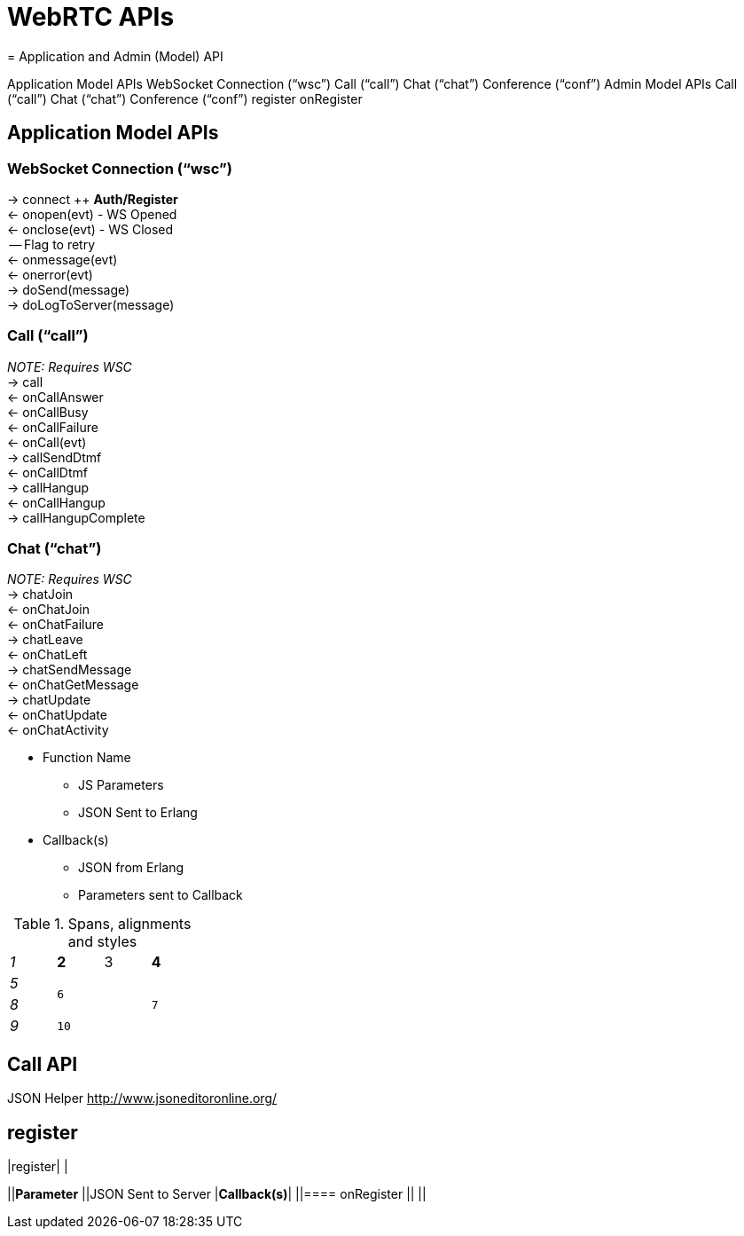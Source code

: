 = WebRTC APIs
= Application and Admin (Model) API



Application Model APIs
WebSocket Connection (“wsc”)
Call (“call”)
Chat (“chat”)
Conference (“conf”)
Admin Model APIs
Call (“call”)
Chat (“chat”)
Conference (“conf”)
register
onRegister




== Application Model APIs


=== WebSocket Connection (“wsc”)

→ connect ++ *Auth/Register* +
← onopen(evt) - WS Opened +
← onclose(evt) - WS Closed +
    -- Flag to retry +
← onmessage(evt) +
← onerror(evt) +
→ doSend(message) +
→ doLogToServer(message)



=== Call (“call”)

_NOTE: Requires WSC_ +
→ call +
    ← onCallAnswer +
    ← onCallBusy +
    ← onCallFailure +
← onCall(evt) +
→ callSendDtmf +
← onCallDtmf +
→ callHangup +
← onCallHangup +
→ callHangupComplete


=== Chat (“chat”)

_NOTE: Requires WSC_ +
→ chatJoin +
    ← onChatJoin +
    ← onChatFailure +
→ chatLeave +
    ← onChatLeft +
→ chatSendMessage +
← onChatGetMessage +
→ chatUpdate +
    ← onChatUpdate +
← onChatActivity 




 * Function Name
 ** JS Parameters
 ** JSON Sent to Erlang
 * Callback(s)
 ** JSON from Erlang
 ** Parameters sent to Callback

.Spans, alignments and styles
[cols="e,m,^,>s",width="25%"]
|================
|1 >s|2 |3 |4
^|5 2.2+^.^|6 .3+<.>m|7
^|8
|9 2+>|10
|================

== Call API

JSON Helper +++<u>+++http://www.jsoneditoronline.org/+++</u>+++ 


== register

|register| |

||*Parameter*
||JSON Sent to Server
|*Callback(s)*|
||==== onRegister
||
||
|===


